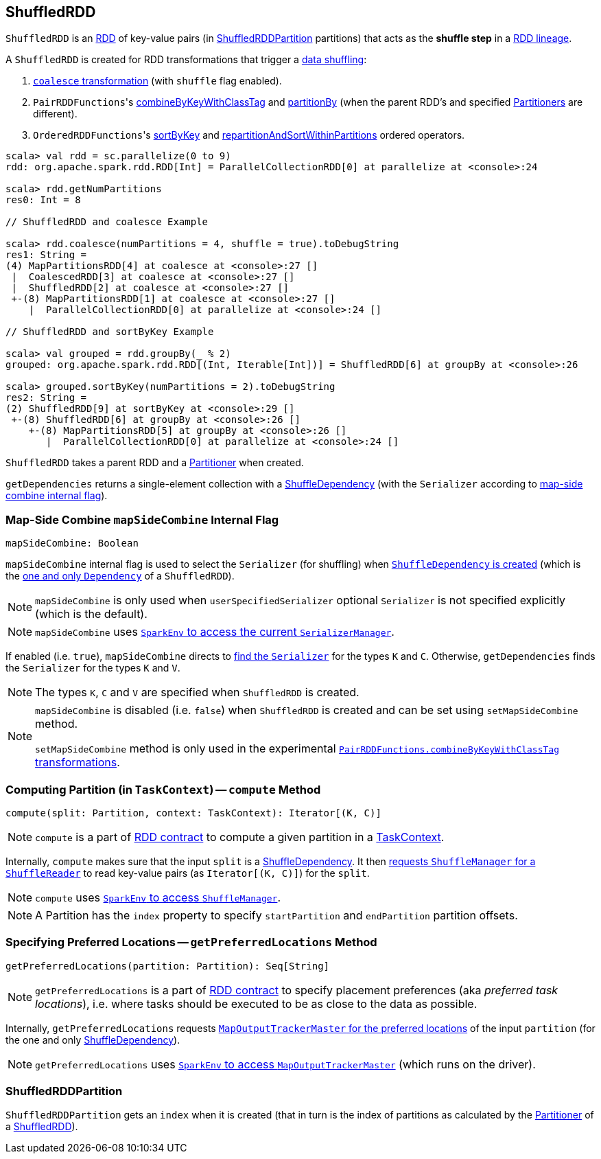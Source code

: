 == [[ShuffledRDD]] ShuffledRDD

`ShuffledRDD` is an link:spark-rdd.adoc[RDD] of key-value pairs (in <<ShuffledRDDPartition, ShuffledRDDPartition>> partitions) that acts as the *shuffle step* in a link:spark-rdd-lineage.adoc[RDD lineage].

A `ShuffledRDD` is created for RDD transformations that trigger a link:spark-rdd-shuffle.adoc[data shuffling]:

1. link:spark-rdd-partitions.adoc#coalesce[`coalesce` transformation] (with `shuffle` flag enabled).

2. ``PairRDDFunctions``'s link:spark-rdd-PairRDDFunctions.adoc#combineByKeyWithClassTag[combineByKeyWithClassTag] and link:spark-rdd-PairRDDFunctions.adoc#partitionBy[partitionBy] (when the parent RDD's and specified link:spark-rdd-Partitioner.adoc[Partitioners] are different).

3. ``OrderedRDDFunctions``'s link:spark-rdd-OrderedRDDFunctions.adoc#sortByKey[sortByKey] and link:spark-rdd-OrderedRDDFunctions.adoc#repartitionAndSortWithinPartitions[repartitionAndSortWithinPartitions] ordered operators.

```
scala> val rdd = sc.parallelize(0 to 9)
rdd: org.apache.spark.rdd.RDD[Int] = ParallelCollectionRDD[0] at parallelize at <console>:24

scala> rdd.getNumPartitions
res0: Int = 8

// ShuffledRDD and coalesce Example

scala> rdd.coalesce(numPartitions = 4, shuffle = true).toDebugString
res1: String =
(4) MapPartitionsRDD[4] at coalesce at <console>:27 []
 |  CoalescedRDD[3] at coalesce at <console>:27 []
 |  ShuffledRDD[2] at coalesce at <console>:27 []
 +-(8) MapPartitionsRDD[1] at coalesce at <console>:27 []
    |  ParallelCollectionRDD[0] at parallelize at <console>:24 []

// ShuffledRDD and sortByKey Example

scala> val grouped = rdd.groupBy(_ % 2)
grouped: org.apache.spark.rdd.RDD[(Int, Iterable[Int])] = ShuffledRDD[6] at groupBy at <console>:26

scala> grouped.sortByKey(numPartitions = 2).toDebugString
res2: String =
(2) ShuffledRDD[9] at sortByKey at <console>:29 []
 +-(8) ShuffledRDD[6] at groupBy at <console>:26 []
    +-(8) MapPartitionsRDD[5] at groupBy at <console>:26 []
       |  ParallelCollectionRDD[0] at parallelize at <console>:24 []
```

`ShuffledRDD` takes a parent RDD and a link:spark-rdd-Partitioner.adoc[Partitioner] when created.

[[getDependencies]]
`getDependencies` returns a single-element collection with a link:spark-rdd-ShuffleDependency.adoc[ShuffleDependency] (with the `Serializer` according to <<mapSideCombine, map-side combine internal flag>>).

=== [[mapSideCombine]] Map-Side Combine `mapSideCombine` Internal Flag

[source, scala]
----
mapSideCombine: Boolean
----

`mapSideCombine` internal flag is used to select the `Serializer` (for shuffling) when link:spark-rdd-ShuffleDependency.adoc#creating-instance[`ShuffleDependency` is created] (which is the <<getDependencies, one and only `Dependency`>> of a `ShuffledRDD`).

NOTE: `mapSideCombine` is only used when `userSpecifiedSerializer` optional `Serializer` is not specified explicitly (which is the default).

NOTE: `mapSideCombine` uses link:spark-sparkenv.adoc#serializerManager[`SparkEnv` to access the current `SerializerManager`].

If enabled (i.e. `true`), `mapSideCombine` directs to link:spark-SerializerManager.adoc#getSerializer[find the `Serializer`] for the types `K` and `C`. Otherwise, `getDependencies` finds the `Serializer` for the types `K` and `V`.

NOTE: The types `K`, `C` and `V` are specified when `ShuffledRDD` is created.

[NOTE]
====
`mapSideCombine` is disabled (i.e. `false`) when `ShuffledRDD` is created and can be set using `setMapSideCombine` method.

`setMapSideCombine` method is only used in the experimental link:spark-rdd-PairRDDFunctions.adoc#combineByKeyWithClassTag[`PairRDDFunctions.combineByKeyWithClassTag` transformations].
====

=== [[compute]] Computing Partition (in `TaskContext`) -- `compute` Method

[source, scala]
----
compute(split: Partition, context: TaskContext): Iterator[(K, C)]
----

NOTE: `compute` is a part of link:spark-rdd.adoc#contract[RDD contract] to compute a given partition in a link:spark-taskscheduler-taskcontext.adoc[TaskContext].

Internally, `compute` makes sure that the input `split` is a link:spark-rdd-ShuffleDependency.adoc[ShuffleDependency]. It then link:spark-shuffle-manager.adoc#contract[requests `ShuffleManager` for a `ShuffleReader`] to read key-value pairs (as `Iterator[(K, C)]`) for the `split`.

NOTE: `compute` uses link:spark-sparkenv.adoc#shuffleManager[`SparkEnv` to access `ShuffleManager`].

NOTE: A Partition has the `index` property to specify `startPartition` and `endPartition` partition offsets.

=== [[getPreferredLocations]] Specifying Preferred Locations -- `getPreferredLocations` Method

[source, scala]
----
getPreferredLocations(partition: Partition): Seq[String]
----

NOTE: `getPreferredLocations` is a part of link:spark-rdd.adoc#contract[RDD contract] to specify placement preferences (aka _preferred task locations_), i.e. where tasks should be executed to be as close to the data as possible.

Internally, `getPreferredLocations` requests link:spark-service-MapOutputTrackerMaster.adoc#getPreferredLocationsForShuffle[`MapOutputTrackerMaster` for the preferred locations] of the input `partition` (for the one and only link:spark-rdd-ShuffleDependency.adoc[ShuffleDependency]).

NOTE: `getPreferredLocations` uses link:spark-sparkenv.adoc#mapOutputTracker[`SparkEnv` to access `MapOutputTrackerMaster`] (which runs on the driver).

=== [[ShuffledRDDPartition]] ShuffledRDDPartition

`ShuffledRDDPartition` gets an `index` when it is created (that in turn is the index of partitions as calculated by the link:spark-rdd-Partitioner.adoc[Partitioner] of a <<ShuffledRDD, ShuffledRDD>>).
